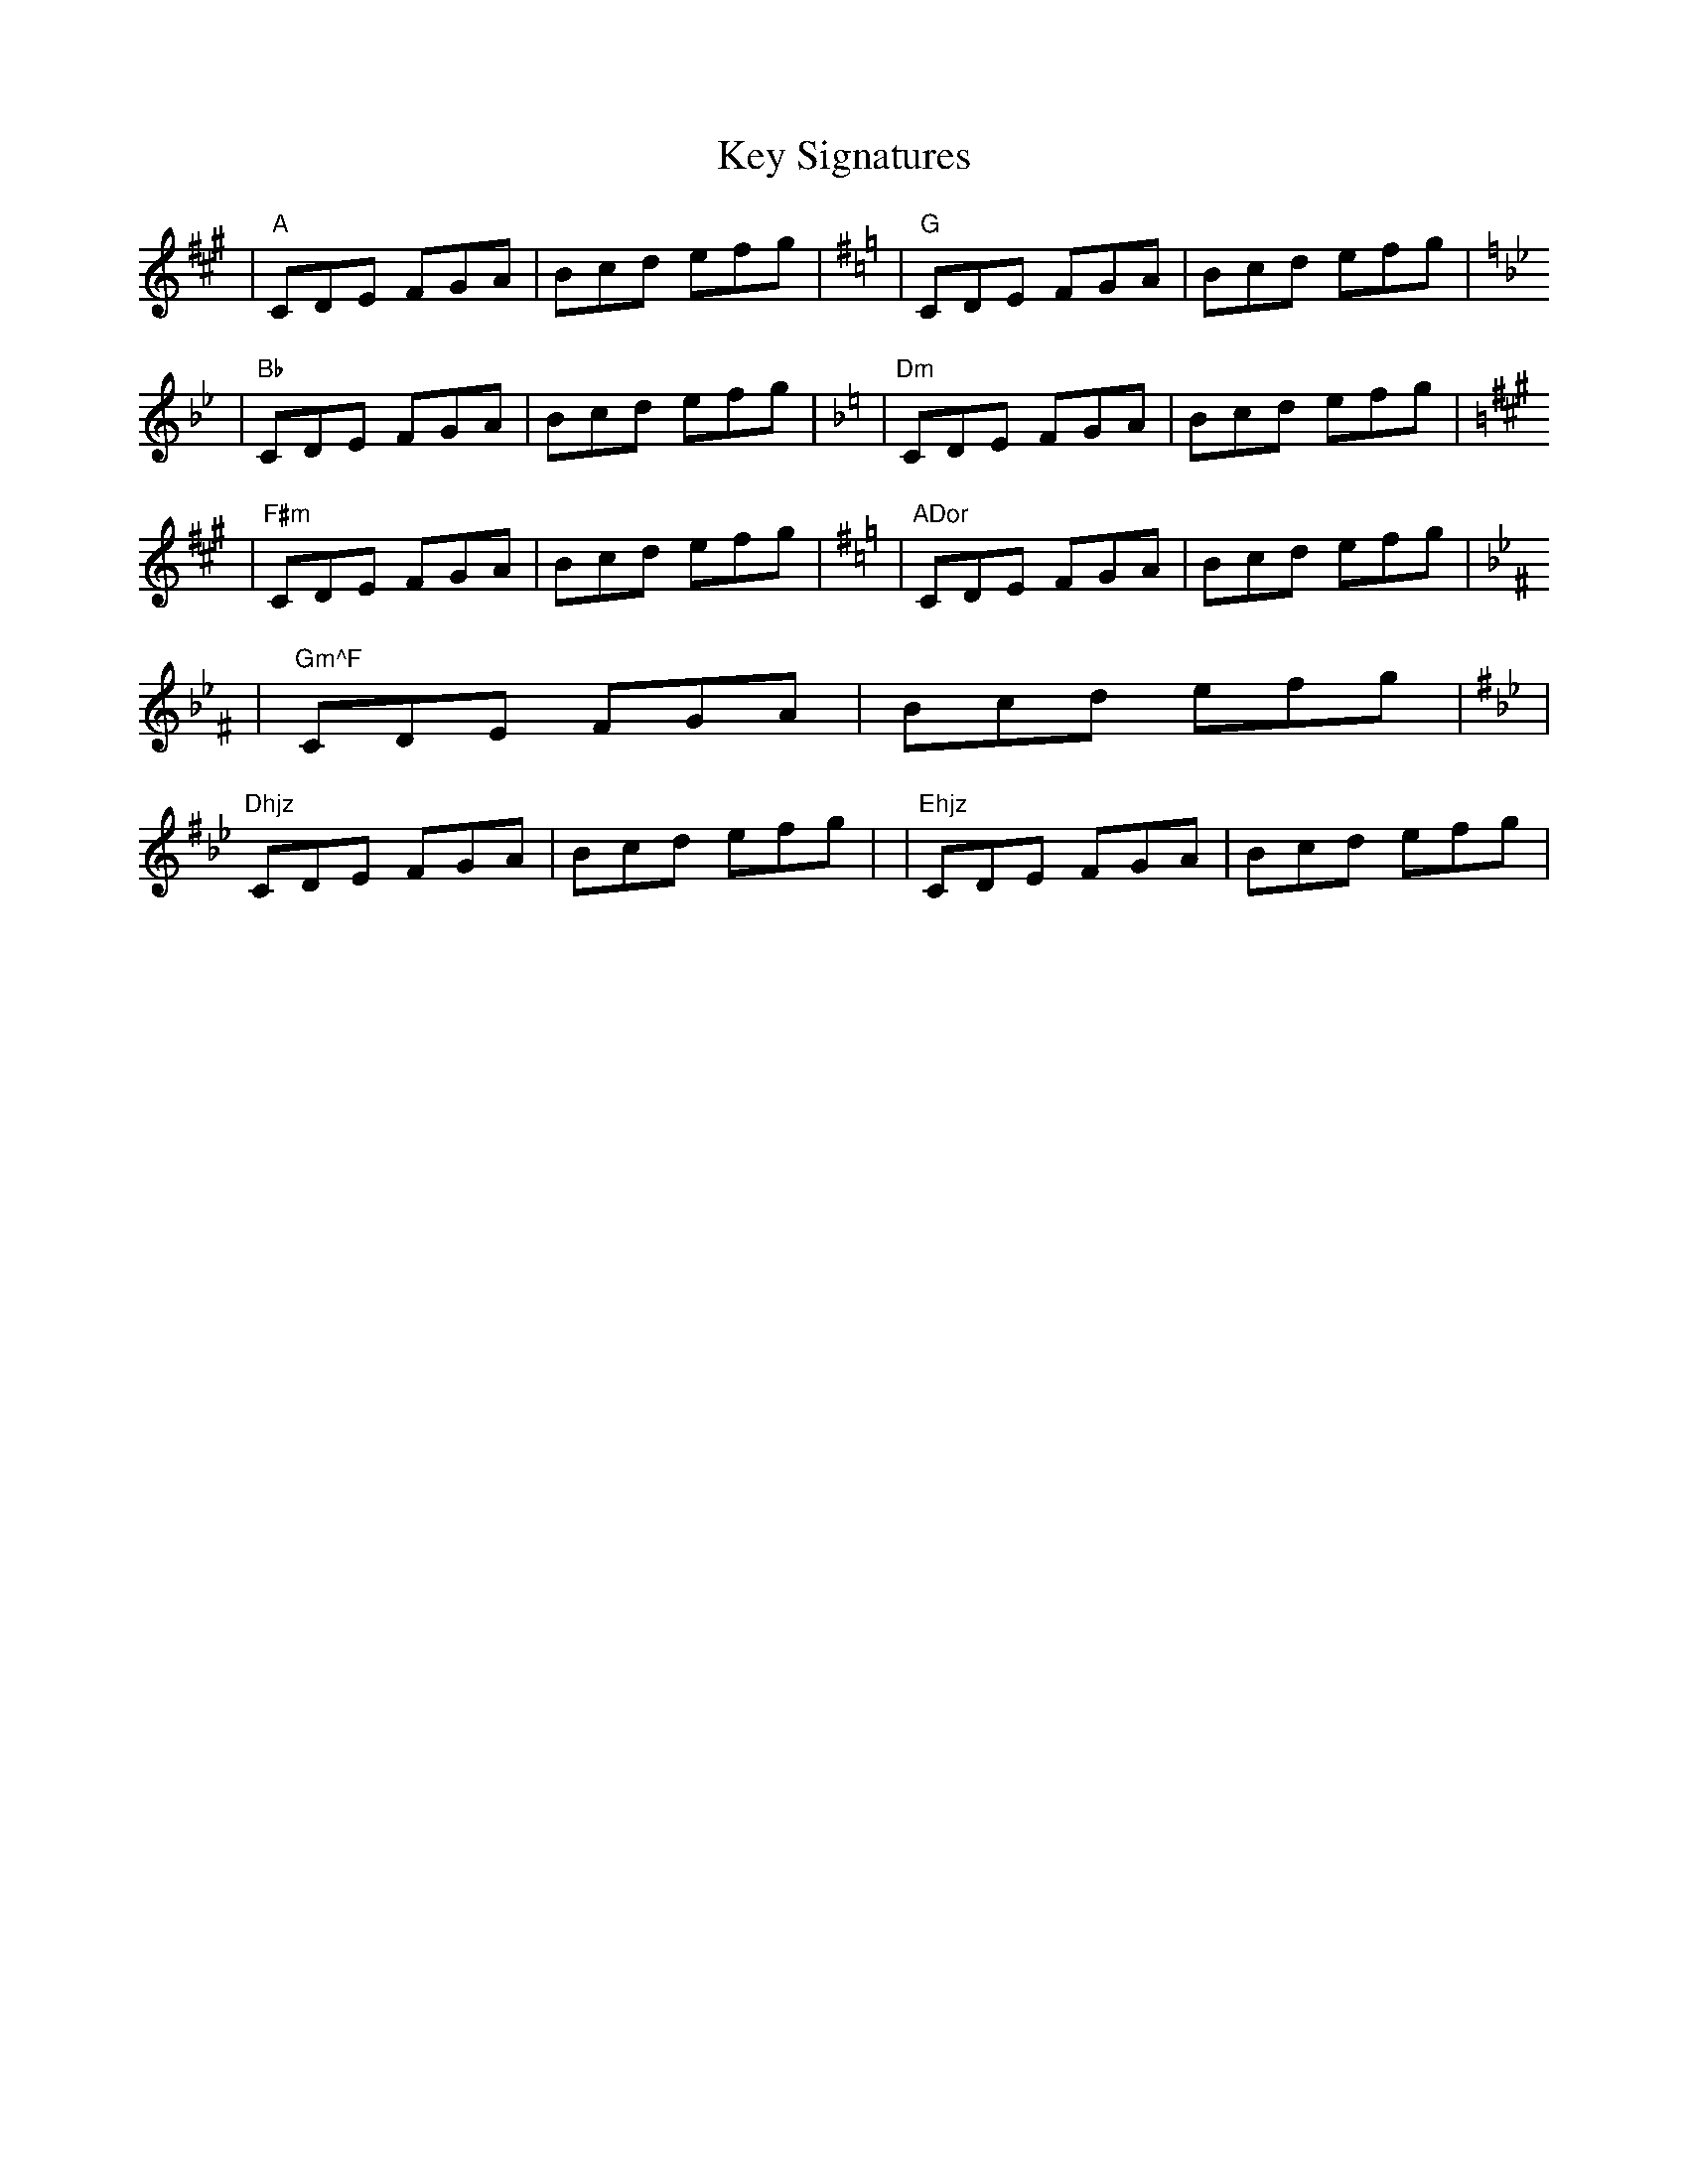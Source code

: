 X: 1
T: Key Signatures
K: A
             |    "A"CDE FGA | Bcd efg | \
[K:G]        |    "G"CDE FGA | Bcd efg | \
[K:Bb]       |   "Bb"CDE FGA | Bcd efg | \
[K:Dm]       |   "Dm"CDE FGA | Bcd efg | \
[K:F#m]      |  "F#m"CDE FGA | Bcd efg | \
[K:ADor]     | "ADor"CDE FGA | Bcd efg | \
[K:Gm^F]     | "Gm^F"CDE FGA | Bcd efg | \
[K:DMix_B_e] | "Dhjz"CDE FGA | Bcd efg | \
[K:^G]       | "Ehjz"CDE FGA | Bcd efg | \

